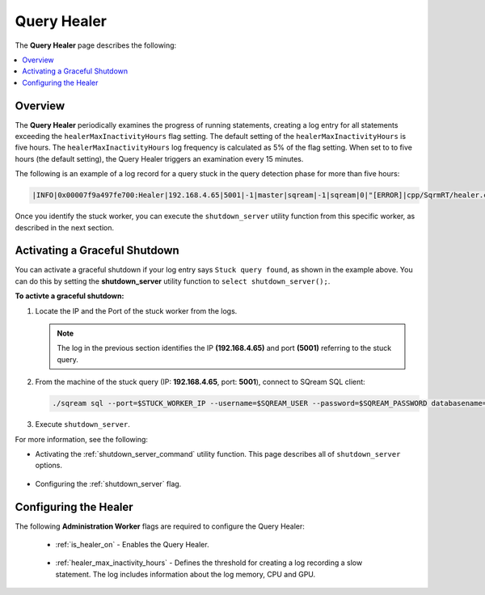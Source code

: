 .. _query_healer:

***********************
Query Healer
***********************
The **Query Healer** page describes the following:

.. contents:: 
   :local:
   :depth: 1      
   
Overview
----------
The **Query Healer** periodically examines the progress of running statements, creating a log entry for all statements exceeding the ``healerMaxInactivityHours`` flag setting. The default setting of the ``healerMaxInactivityHours`` is five hours. The ``healerMaxInactivityHours`` log frequency is calculated as 5% of the flag setting. When set to to five hours (the default setting), the Query Healer triggers an examination every 15 minutes.  

The following is an example of a log record for a query stuck in the query detection phase for more than five hours:

.. code-block:: console

   |INFO|0x00007f9a497fe700:Healer|192.168.4.65|5001|-1|master|sqream|-1|sqream|0|"[ERROR]|cpp/SqrmRT/healer.cpp:140 |"Stuck query found. Statement ID: 72, Last chunk producer updated: 1.

Once you identify the stuck worker, you can execute the ``shutdown_server`` utility function from this specific worker, as described in the next section.

Activating a Graceful Shutdown
------------------
You can activate a graceful shutdown if your log entry says ``Stuck query found``, as shown in the example above. You can do this by setting the **shutdown_server** utility function to ``select shutdown_server();``.

**To activte a graceful shutdown:**

1. Locate the IP and the Port of the stuck worker from the logs.

   .. note:: The log in the previous section identifies the IP **(192.168.4.65)** and port **(5001)** referring to the stuck query.

2. From the machine of the stuck query (IP: **192.168.4.65**, port: **5001**), connect to SQream SQL client:

   .. code-block:: console

      ./sqream sql --port=$STUCK_WORKER_IP --username=$SQREAM_USER --password=$SQREAM_PASSWORD databasename=$SQREAM_DATABASE

3. Execute ``shutdown_server``.

For more information, see the following:

* Activating the :ref:`shutdown_server_command` utility function. This page describes all of ``shutdown_server`` options.

   ::

* Configuring the :ref:`shutdown_server` flag.

Configuring the Healer
------------------
The following **Administration Worker** flags are required to configure the Query Healer:

 * :ref:`is_healer_on` - Enables the Query Healer.

    ::

 * :ref:`healer_max_inactivity_hours` - Defines the threshold for creating a log recording a slow statement. The log includes information about the log memory, CPU and GPU.